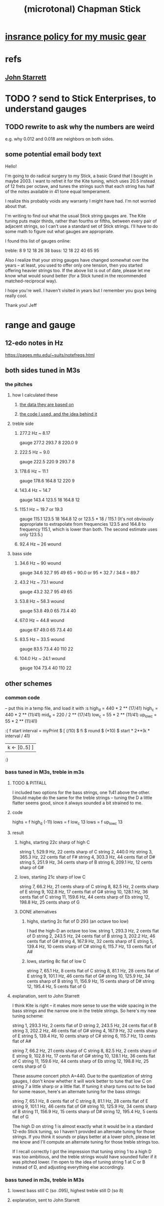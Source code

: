 :PROPERTIES:
:ID:       f442a707-fece-493a-acb6-7b1e36ee094d
:ROAM_ALIASES: "Chapman Stick (and microtonality)"
:END:
#+title: (microtonal) Chapman Stick
* [[id:dc5b4335-eaec-402b-a8c5-25476c9b0db7][insrance policy for my music gear]]
* refs
** [[id:5af4a6c0-e582-44bd-8235-37de85e6420d][John Starrett]]
* TODO ? send to Stick Enterprises, to understand gauges
** TODO rewrite to ask why the numbers are weird
   e.g. why 0.012 and 0.018 are neighbors on both sides.
** some potential email body text
Hello!

I'm going to do radical surgery to my Stick, a basic Grand that I bought in maybe 2003. I want to refret it for the Kite tuning, which uses 20.5 instead of 12 frets per octave, and tunes the strings such that each string has half of the notes available in 41 tone equal temperament.

I realize this probably voids any warranty I might have had. I'm not worried about that.

I'm writing to find out what the usual Stick string gauges are. The Kite tuning puts major thirds, rather than fourths or fifths, between every pair of adjacent strings, so I can't use a standard set of Stick strings. I'll have to do some math to figure out what gauges are appropriate.

I found this list of gauges online:

treble: 8  9  12 18 26 38
bass:   12 18 22 40 65 95


Also I realize that your string gauges have changed somewhat over the years -- at least, you used to offer only one tension, then you started offering heavier strings too. If the above list is out of date, please let me know what would sound better (for a Stick tuned in the recommended matched-reciprocal way).

I hope you're well. I haven't visited in years but I remember you guys being really cool.

Thank you!
Jeff
* range and gauge
** 12-edo notes in Hz
   https://pages.mtu.edu/~suits/notefreqs.html
** both sides tuned in M3s
*** the pitches
**** how I calculated these
***** [[id:b0333d12-6556-4d6e-a88c-5f3171c23213][the data they are based on]]
***** [[id:56673132-f636-44eb-aaa6-848b99b705a8][the code I used, and the idea behind it]]
**** treble side
***** 277.2 Hz ~ 8.17
      gauge 277.2 293.7 8 220.0 9
***** 222.5 Hz ~ 9.0
      gauge 222.5 220 9 293.7 8
***** 178.6 Hz ~ 11.1
      gauge 178.6 164.8 12 220 9
***** 143.4 Hz ~ 14.7
      gauge 143.4 123.5 18 164.8 12
***** 115.1 Hz ~ 19.7 or 19.3
      gauge 115.1 123.5 18 164.8 12
      or    123.5 * 18 / 115.1
      (It's not obviously appropriate to extrapolate from frequencies 123.5 and 164.8 to frequency 115.1, which is lower than both. The second estimate uses only 123.5.)
*****  92.4 Hz ~ 26 wound
**** bass side
***** 34.6  Hz ~ 90   wound
      gauge 34.6 32.7 95 49 65 = 90.0
      or 95 * 32.7 / 34.6 = 89.7
***** 43.2  Hz ~ 73.1 wound
      gauge 43.2 32.7 95 49 65
***** 53.8  Hz ~ 58.3 wound
      gauge 53.8 49.0 65 73.4 40
***** 67.0  Hz ~ 44.8 wound
      gauge 67 49.0 65 73.4 40
***** 83.5  Hz ~ 33.5 wound
      gauge 83.5 73.4 40 110 22
***** 104.0 Hz ~ 24.1 wound
      gauge 104 73.4 40 110 22
** other schemes
*** common code
   -- put this in a temp file, and load it with :s
   high_d = 440 * 2 ** (17/41)
   high_c = 440 * 2 ** (11/41)
   mid_e = 220 / 2 ** (17/41)
   low_c = 55 * 2 ** (11/41)
   up_low_c = 55 * 2 ** (11/41)

   :{
   f start interval =
     myPrint $
     [  (/10) $ fi $ round $ (*10) $
           start * 2**(k * interval / 41)
     | k <- [0..5] ]
   :}
*** bass tuned in M3s, treble in m3s
**** TODO & PITFALL
     I included two options for the bass strings, one 1\41 above the other. Should maybe do the same for the treble strings -- tuning the D a little flatter seems good, since it always sounded a bit strained to me.
**** code
     highs = f high_d (-11)
     lows = f low_c 13
     lows = f up_low_c 13
**** result
***** highs, starting 22c sharp of high C
      string 1, 529.9 Hz, 22 cents sharp of C
      string 2, 440.0 Hz
      string 3, 365.3 Hz, 22 cents flat of F#
      string 4, 303.3 Hz, 44 cents flat of D#
      string 5, 251.9 Hz, 34 cents sharp of B
      string 6, 209.1 Hz, 12 cents sharp of G#
***** lows, starting 21c sharp of low C
      string  7, 66.2  Hz, 21 cents sharp of C
      string  8, 82.5  Hz, 2  cents sharp of E
      string  9, 102.8 Hz, 17 cents flat  of G#
      string 10, 128.1 Hz, 36 cents flat  of C
      string 11, 159.6 Hz, 44 cents sharp of Eb
      string 12, 198.8 Hz, 25 cents sharp of G
***** DONE alternatives
****** highs, starting 2c flat of D 293 (an octave too low)
       I had the high-D an octave too low.
       string  1, 293.3 Hz,  2 cents flat  of D
       string  2, 243.5 Hz, 24 cents flat  of B
       string  3, 202.2 Hz, 46 cents flat  of G#
       string  4, 167.9 Hz, 32 cents sharp of E
       string  5, 139.4 Hz, 10 cents sharp of C#
       string  6, 115.7 Hz, 13 cents flat  of A#
****** lows, starting 8c flat of low C
       string  7, 65.1  Hz,  8 cents flat	of C
       string  8, 81.1  Hz, 28 cents flat	of E
       string  9, 101.1 Hz, 46 cents flat	of G#
       string 10, 125.9 Hz, 34 cents sharp of B
       string 11, 156.9 Hz, 15 cents sharp of D#
       string 12, 195.4 Hz,  5 cents flat	of G
**** explanation, sent to John Starrett
 I think Kite is right -- it makes more sense to use the wide spacing in the bass strings and the narrow one in the treble strings. So here's my new tuning scheme:

     string  1, 293.3 Hz,  2 cents flat	of D
     string  2, 243.5 Hz, 24 cents flat	of B
     string  3, 202.2 Hz, 46 cents flat	of G#
     string  4, 167.9 Hz, 32 cents sharp of E
     string  5, 139.4 Hz, 10 cents sharp of C#
     string  6, 115.7 Hz, 13 cents flat	of A#

     string  7, 66.2  Hz, 21 cents sharp of C
     string  8, 82.5  Hz, 2  cents sharp of E
     string  9, 102.8 Hz, 17 cents flat  of G#
     string 10, 128.1 Hz, 36 cents flat  of C
     string 11, 159.6 Hz, 44 cents sharp of Eb
     string 12, 198.8 Hz, 25 cents sharp of G

 These assume concert pitch A=440. Due to the quantization of string gauges, I don't know whether it will work better to tune that low C on string 7 a little sharp or a little flat. If tuning it sharp turns out to be bad for some reason, here's an alternate tuning for the bass strings:

     string  7, 65.1  Hz,  8 cents flat	of C
     string  8, 81.1  Hz, 28 cents flat	of E
     string  9, 101.1 Hz, 46 cents flat	of G#
     string 10, 125.9 Hz, 34 cents sharp of B
     string 11, 156.9 Hz, 15 cents sharp of D#
     string 12, 195.4 Hz,  5 cents flat	of G

 The high D on string 1 is almost exactly what it would be in a standard 12-edo Stick tuning, so I haven't provided an alternate tuning for those strings. If you think it sounds or plays better at a lower pitch, please let me know and I'll compute an alternate tuning for those treble strings too.

 If I recall correctly I got the impression that tuning string 1 to a high D was too ambitious, and the treble strings would have sounded fuller if it was pitched lower. I'm open to the idea of tuning string 1 at C or B instead of D, and adjusting everything else accordingly.
*** bass tuned in m3s, treble in M3s
**** lowest bass still C (so .095), highest treble still D (so 8)
**** explanation, sent to John Starrett
     I settled on a tuning. This puts all the strings on the treble side 13\41 apart (a major third), and all strings on the bass side 11\41 apart (a minor third). I've included precise Hz values, and also the nearest 12-tone pitch values. The 12-tone values could of course be off by as much as 50 cents. If you'd like precise 12-tone values (e.g. "E# plus 40 cents") please me know.

      I'm using "string 1" to mean the string that would be farthest from a player's face if they held the Stick like a right-handed guitar, and "string 12" to to mean the one closest to their face. The "treble side" includes strings 1-6, and the "bass side" 7-12. The two heaviest strings are, per Stick tradition, in the center of the instrument.

      1 : 293.3 Hz, D
      2 : 235.4 Hz, A#
      3 : 188.9 Hz, F#
      4 : 151.7 Hz, D#
      5 : 121.7 Hz, B
      6 : 97.7  Hz, G
      7 : 65.1  Hz, C
      8 : 78.4  Hz, Eb
      9 : 94.5  Hz, Gb
      10: 113.8 Hz, Bb
      11: 137   Hz, Db
      12: 165   Hz, E

      The highest note, the D on string 1, is a whole step below a guitar's usual high E. Stick Enterprise's default gauge for that string was .008 for decades. (Today they offer multiple choices, and I don't know what the other options are.)

      The lowest note, the C at string 7, is a third below a bass guitar's usual low E. Stick Enterprise's traditional gauge for that string is 0.095.

      If I recall correctly, they believe lighter gauge at high tension are the best way to avoid fret buzz. As a result the instrument has a weak, nasal tone, at least in some registers. I'll defer to your judgment on the matter. If you have to go through a few string sets to find the right ones, I will of course cover materials and labor for all your experiments.
**** code
     highs = f high_d (-13)
     lows = f mid_e (-11)
*** 20.5 edo, 11\41 between strings
**** range
    Puts 55\41 (an octave and a down maj 3rd) across six strings.
    Normal Stick range across open strings is (41*3 + 7 = 130)\41. Doing this instead, since 55*2 = 110 < 130, the open strings would not overlap; there would be a gap of 20\41 (the flatter tritone) betwteen the highest bass and the lowest treble string.
**** playability is *awesome*
***** GHCI> Pr.pPrint $ thanosReport 41 2 11
      ...
      4  steps = 17 % 16	: st 0 fr 2
      10 steps = 19 % 16	: st 0 fr 5
      13 steps = 5 % 4	: st 1 fr 1
      19 steps = 11 % 8	: st 1 fr 4
      21 steps = 23 % 16	: st 1 fr 5
      24 steps = 3 % 2	: st 2 fr 1
      29 steps = 13 % 8	: st 3 fr -2
      33 steps = 7 % 4	: st 3 fr 0
      35 steps = 29 % 16	: st 3 fr 1
      39 steps = 31 % 16	: st 3 fr 3
      41 steps = 2 % 1	: st 3 fr 4
***** Of the hardest intervals, only the octave is especially important.
      The octave is (3,4).
      The neutral 3rd is (0,5) or (2,-5).
      19%16 and 23%16 also lie on fret 5.
***** In the 31-limit without 13 or 23, the range is 4 frets.
      That's for *every* interval, not just the prime ones --
      e.g. including 6/5, 11/5, etc.
      (No range in any limit is less than 4 frets,
      as that's the width of the octave.)
** standard Stick range
   Normally a Chapman Stick has a range of 3 octaves and a whole tone across the open strings, with lots of overlap.
** standard Stick string gauges
*** result
    :PROPERTIES:
    :ID:       b0333d12-6556-4d6e-a88c-5f3171c23213
    :END:
    gauge = frequency ~ pitch
    8	  = 293.7     ~ D4   treble
    9	  = 220.0     ~ A3   treble
    12	  = 164.8     ~ E3   treble
    18	  = 123.5     ~ B2   treble
    26u	  = 92.5      ~ F# 2 treble
    38u	  = 69.3      ~ C# 2 treble

    95u	  = 32.7      ~ C1
    65u	  = 49.0      ~ G1
    40u	  = 73.4      ~ D2
    22u	  = 110.0     ~ A2
    18	  = 164.8     ~ E2
    12	  = 246.9     ~ B2
*** explanation
    This data is cobbled together -- I found the numbers on a Google image search, and Brian told me which strings are wound.
    It seems kind of absurd -- if the treble strings are 5\12 apart and the bass 7\12, why are 12 and 18 neighbors in both systems?
    treble:  8   9  12  18  26u 38u
    bass:   12  18  22u 40u 65u 95u
* 41/2- v. 58/2-edo
fretWidth scaleLen fret edo = let
  ref = scaleLen * 2**(-fret/edo)
  in ref * 2**(1/edo) - ref

On a 29-edo Stick, the highest fret is half as wide:
> (fretWidth 36 58 29 :: Float) * 2
0.43541336

as the 19th fret on a 25.5"-scale 24-edo guitar:
> fretWidth 25.5 19 24 :: Float
0.4316435
> fretWidth 25.5 18 24 :: Float
0.44429207

On a 20.5-edo Stick, the highest fret is half as wide:
> (fretWidth 36 41 20.5 :: Float) * 2
0.6190243

as the 7th fret on a 25.5"-scale 24-edo guitar:
> fretWidth 25.5 7 24 :: Float
0.6104374
> fretWidth 25.5 6 24 :: Float
0.6283245
